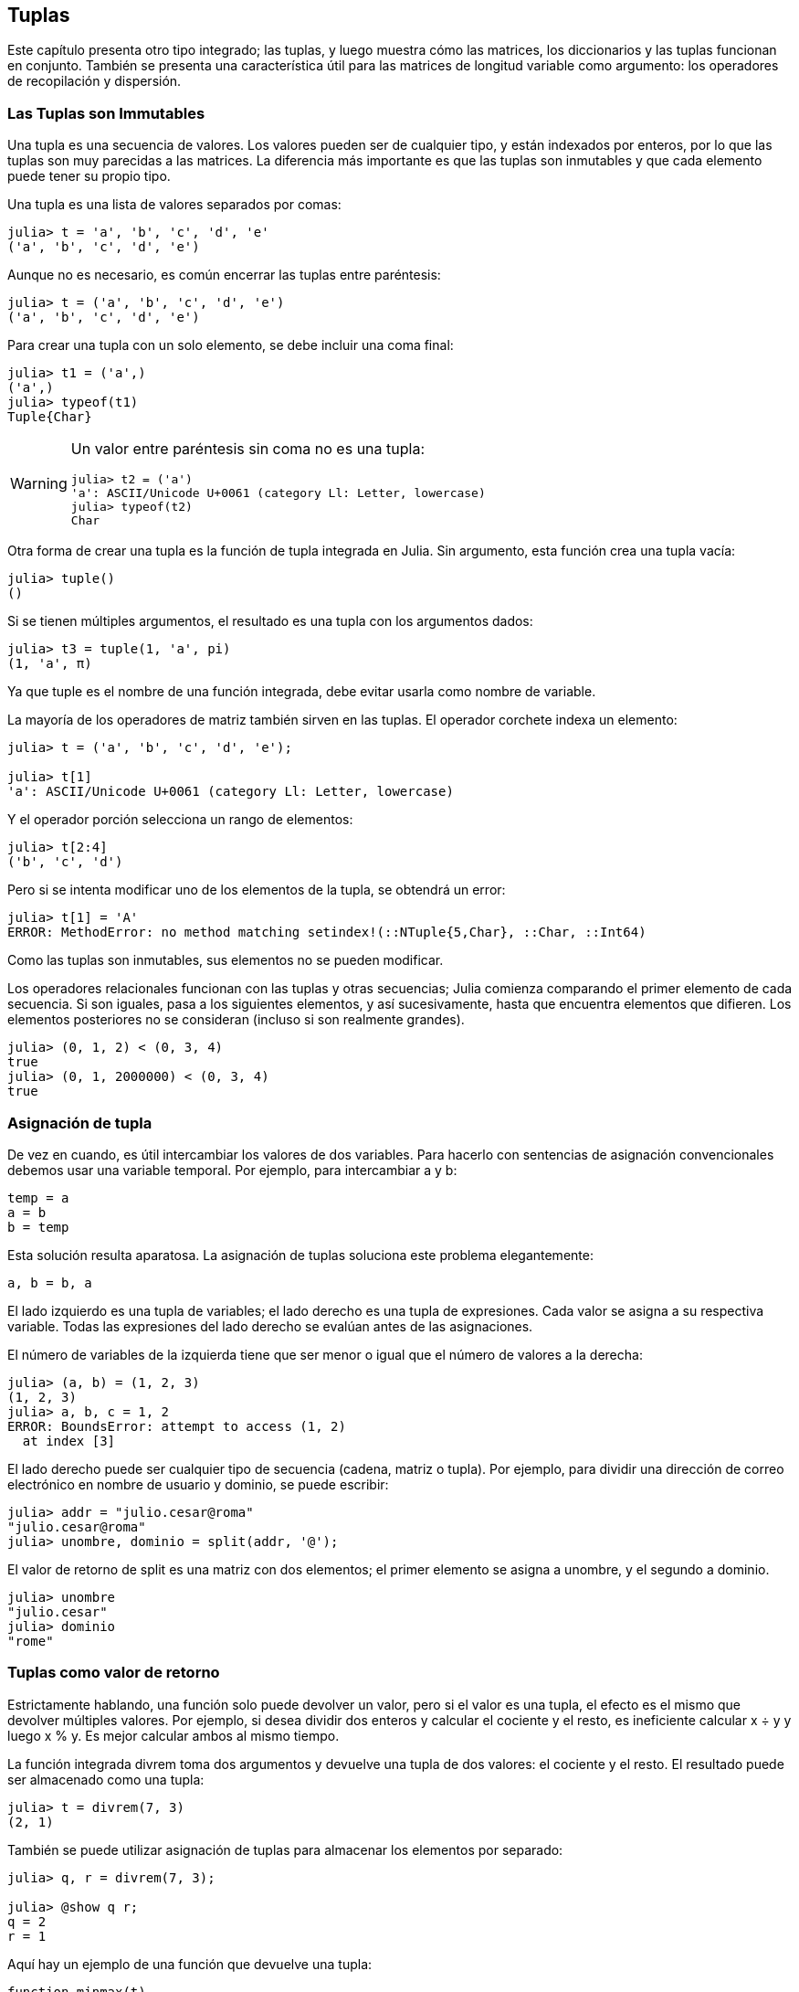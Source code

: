 [[chap12]]
== Tuplas

Este capítulo presenta otro tipo integrado; las tuplas, y luego muestra cómo las matrices, los diccionarios y las tuplas funcionan en conjunto. También se presenta una característica útil para las matrices de longitud variable como argumento: los operadores de recopilación y dispersión.

=== Las Tuplas son Immutables

Una tupla es una secuencia de valores. Los valores pueden ser de cualquier tipo, y están indexados por enteros, por lo que las tuplas son muy parecidas a las matrices. La diferencia más importante es que las tuplas son inmutables y que cada elemento puede tener su propio tipo.
(((tuple)))(((immutable)))

Una tupla es una lista de valores separados por comas:

[source,@julia-repl-test]
----
julia> t = 'a', 'b', 'c', 'd', 'e'
('a', 'b', 'c', 'd', 'e')
----

Aunque no es necesario, es común encerrar las tuplas entre paréntesis:
(((parentheses)))

[source,@julia-repl-test]
----
julia> t = ('a', 'b', 'c', 'd', 'e')
('a', 'b', 'c', 'd', 'e')
----

Para crear una tupla con un solo elemento, se debe incluir una coma final:
(((final comma)))(((typeof)))(((Tuple)))((("type", "Base", "Tuple", see="Tuple")))

[source,@julia-repl-test]
----
julia> t1 = ('a',)
('a',)
julia> typeof(t1)
Tuple{Char}
----

[WARNING]
====
Un valor entre paréntesis sin coma no es una tupla:

[source,@julia-repl-test]
----
julia> t2 = ('a')
'a': ASCII/Unicode U+0061 (category Ll: Letter, lowercase)
julia> typeof(t2)
Char
----

====

Otra forma de crear una tupla es la función de tupla integrada en Julia. Sin argumento, esta función crea una tupla vacía:
(((tuple)))((("function", "Base", "tuple", see="tuple")))

[source,@julia-repl-test]
----
julia> tuple()
()
----

Si se tienen múltiples argumentos, el resultado es una tupla con los argumentos dados:

[source,@julia-repl-test]
----
julia> t3 = tuple(1, 'a', pi)
(1, 'a', π)
----

Ya que tuple es el nombre de una función integrada, debe evitar usarla como nombre de variable.

La mayoría de los operadores de matriz también sirven en las tuplas. El operador corchete indexa un elemento:
(((bracket operator)))

[source,@julia-repl-test chap12]
----
julia> t = ('a', 'b', 'c', 'd', 'e');

julia> t[1]
'a': ASCII/Unicode U+0061 (category Ll: Letter, lowercase)
----

Y el operador porción selecciona un rango de elementos:
(((slice operator)))

[source,@julia-repl-test chap12]
----
julia> t[2:4]
('b', 'c', 'd')
----

Pero si se intenta modificar uno de los elementos de la tupla, se obtendrá un error:
(((MethodError)))

[source,@julia-repl-test chap12]
----
julia> t[1] = 'A'
ERROR: MethodError: no method matching setindex!(::NTuple{5,Char}, ::Char, ::Int64)
----

Como las tuplas son inmutables, sus elementos no se pueden modificar.

Los operadores relacionales funcionan con las tuplas y otras secuencias; Julia comienza comparando el primer elemento de cada secuencia. Si son iguales, pasa a los siguientes elementos, y así sucesivamente, hasta que encuentra elementos que difieren. Los elementos posteriores no se consideran (incluso si son realmente grandes).
(((relational operator)))

[source,@julia-repl-test]
----
julia> (0, 1, 2) < (0, 3, 4)
true
julia> (0, 1, 2000000) < (0, 3, 4)
true
----


=== Asignación de tupla

De vez en cuando, es útil intercambiar los valores de dos variables. Para hacerlo con sentencias de asignación convencionales debemos usar una variable temporal. Por ejemplo, para intercambiar a y b:
(((assignment)))

[source,julia]
----
temp = a
a = b
b = temp
----

Esta solución resulta aparatosa. La asignación de tuplas soluciona este problema elegantemente:
(((tuple assignment)))

[source,julia]
----
a, b = b, a
----

El lado izquierdo es una tupla de variables; el lado derecho es una tupla de expresiones. Cada valor se asigna a su respectiva variable. Todas las expresiones del lado derecho se evalúan antes de las asignaciones.

El número de variables de la izquierda tiene que ser menor o igual que el número de valores a la derecha:
(((BoundsError)))

[source,@julia-repl-test]
----
julia> (a, b) = (1, 2, 3)
(1, 2, 3)
julia> a, b, c = 1, 2
ERROR: BoundsError: attempt to access (1, 2)
  at index [3]
----

El lado derecho puede ser cualquier tipo de secuencia (cadena, matriz o tupla). Por ejemplo, para dividir una dirección de correo electrónico en nombre de usuario y dominio, se puede escribir:
(((split)))

[source,@julia-repl-test chap12]
----
julia> addr = "julio.cesar@roma"
"julio.cesar@roma"
julia> unombre, dominio = split(addr, '@');

----

El valor de retorno de +split+ es una matriz con dos elementos; el primer elemento se asigna a +unombre+, y el segundo a +dominio+.

[source,@julia-repl-test chap12]
----
julia> unombre
"julio.cesar"
julia> dominio
"rome"
----


=== Tuplas como valor de retorno

Estrictamente hablando, una función solo puede devolver un valor, pero si el valor es una tupla, el efecto es el mismo que devolver múltiples valores. Por ejemplo, si desea dividir dos enteros y calcular el cociente y el resto, es ineficiente calcular +x ÷ y+ y luego +x % y+. Es mejor calcular ambos al mismo tiempo.
(((÷)))(((%)))

La función integrada +divrem+ toma dos argumentos y devuelve una tupla de dos valores: el cociente y el resto. El resultado puede ser almacenado como una tupla:
(((divrem)))((("function", "Base", "divrem", see="divrem")))

[source,@julia-repl-test]
----
julia> t = divrem(7, 3)
(2, 1)
----

También se puede utilizar asignación de tuplas para almacenar los elementos por separado:

[source,@julia-repl-test]
----
julia> q, r = divrem(7, 3);

julia> @show q r;
q = 2
r = 1
----

Aquí hay un ejemplo de una función que devuelve una tupla:
(((minmax)))((("function", "programmer-defined", "minmax", see="minmax")))

[source,@julia-setup]
----
function minmax(t)
    minimum(t), maximum(t)
end
----

+máximo+ y +mínimo+ son funciones integradas que encuentran los elementos más grandes y más pequeños de una secuencia, respectivamente. La función +minmax+ calcula ambos y devuelve una tupla de dos valores. Otra alternativa es utilizar la función integrada +extrema+, lo cual es más eficiente.
(((maximum)))(((minimum)))(((extrema)))((("function", "Base", "maximum", see="maximum")))((("function", "Base", "minimum", see="minimum")))((("function", "Base", "extrema", see="extrema")))

=== Tuplas de Longitud Variable como Argumento

Las funciones pueden tomar un número variable de argumentos. Un nombre de parámetro que termina con +pass:[...]+ _recopila_ argumentos en una tupla. Por ejemplo, +imprimirtodo+ toma cualquier número de argumentos y los imprime:
(((gather)))(((...)))(((printall)))((("function", "programmer-defined", "printall", see="printall")))

[source,@julia-setup chap12]
----
function imprimirtodo(args...)
    println(args)
end
----

El parámetro de recopilación puede tener cualquier nombre, pero la convención es llamarlo +args+. A continuación se muestra cómo funciona la función:

[source,@julia-repl-test chap12]
----
julia> printall(1, 2.0, '3')
(1, 2.0, '3')
----

El opuesto de la recopilación es la _dispersión_. Si tiene una secuencia de valores y desea pasarla a una función como argumento múltiple, puede usar el operador +pass:[...]+ . Por ejemplo, +divrem+ toma exactamente dos argumentos; no funciona con tuplas:
(((scatter)))(((MethodError)))

[source,@julia-repl-test chap12]
----
julia> t = (7, 3);

julia> divrem(t)
ERROR: MethodError: no method matching divrem(::Tuple{Int64,Int64})
----

Pero si "dispersamos" la tupla, funciona:

[source,@julia-repl-test chap12]
----
julia> divrem(t...)
(2, 1)
----

Muchas de las funciones integradas usan tuplas de longitud variable como argumento. Por ejemplo, +max+ y +min+ pueden tomar cualquier número de argumentos:
(((max)))(((min)))((("function", "Base", "max", see="max")))((("function", "Base", "min", see="min")))

[source,@julia-repl-test]
----
julia> max(1, 2, 3)
3
----

Pero +sum+ no:
(((sum)))

[source,@julia-repl-test]
----
julia> sum(1, 2, 3)
ERROR: MethodError: no method matching sum(::Int64, ::Int64, ::Int64)
----

==== Ejercicio 12-1

Escriba una función llamada +sumall+ que tome cualquier número de argumentos y devuelva su suma.
(((sumall)))((("function", "programmer-defined", "sumall", see="sumall")))

En el mundo de Julia, generalmente se le llama “slurp” ("sorber" en español) a reunir y "splat" ("plaf" en español, como el ruido cuando cae algo) a dispersar.

=== Matrices y tuplas

+zip+ es una función integrada que toma dos o más secuencias y devuelve una colección de tuplas donde cada tupla contiene un elemento de cada secuencia. El nombre de la función se refiere a una cremallera, que une e intercala dos filas de dientes.
(((zip)))((("function", "Base", "zip", see="zip")))

Este ejemplo une e intercala una cadena y una matriz:

[source,@julia-repl-test chap12]
----
julia> s = "abc";

julia> t = [1, 2, 3];

julia> zip(s, t)
Base.Iterators.Zip{Tuple{String,Array{Int64,1}}}(("abc", [1, 2, 3]))
----

El resultado es un _objeto zip_ que permite iterar a través de los pares. El uso más común de +zip+ es en un bucle +for+:
(((zip object)))(((for statement)))

[source,@julia-repl-test chap12]
----
julia> for par in zip(s, t)
           println(pair)
       end
('a', 1)
('b', 2)
('c', 3)
----

Un objeto zip es un tipo de _iterador_, que es cualquier objeto que itera a través de una secuencia. Los iteradores son, de cierto modo, similares a las matrices, pero a diferencia de las matrices, no se puede usar un índice para seleccionar un elemento de un iterador.
(((iterator)))

Si desea usar operadores y funciones de matrices, puedes usar un objeto zip para hacer una matriz:
(((collect)))

[source,@julia-repl-test chap12]
----
julia> collect(zip(s, t))
3-element Array{Tuple{Char,Int64},1}:
 ('a', 1)
 ('b', 2)
 ('c', 3)
----

El resultado es una serie de tuplas; en este ejemplo, cada tupla contiene un carácter de la cadena y el elemento correspondiente de la matriz.

Si las secuencias no tienen el mismo largo, el resultado tiene el largo de la más corta.

[source,@julia-repl-test]
----
julia> collect(zip("Juan", "Gabriel"))
3-element Array{Tuple{Char,Char},1}:
 ('J', 'G')
 ('u', 'a')
 ('a', 'b')
 ('n', 'r')
----

Se puede usar asignación de tuplas en un bucle +for+ para recorrer una matriz de tuplas:
(((tuple assignment)))

[source,@julia-repl-test]
----
julia> t = [('a', 1), ('b', 2), ('c', 3)];

julia> for (letra, numero) in t
           println(numero, " ", letra)
       end
1 a
2 b
3 c
----

En cada iteración del ciclo, Julia selecciona la siguiente tupla en la matriz y asigna estos elementos a letra y número. Los paréntesis de +(letra, número)+ son obligatorios.
(((parentheses)))

Si combinamos +zip+, +for+ y asignación de tuplas, tendremos una forma para recorrer dos (o más) secuencias al mismo tiempo. Por ejemplo, la función +coinciden+ toma dos secuencias, +t1+ y +t2+, y devuelve +true+ si hay un índice +i+ tal que +t1[i] == t2[i]+:
(((hasmatch)))((("function", "Base", "hasmatch", see="hasmatch")))

[source,@julia-setup chap12]
----
function coinciden(t1, t2)
    for (x, y) in zip(t1, t2)
        if x == y
            return true
        end
    end
    false
end
----

Si se necesita recorrer los elementos de una secuencia y sus índices, se puede usar la función integrada +enumerate+:
(((enumerate)))((("function", "Base", "enumerate", see="enumerate")))

[source,@julia-repl-test chap12]
----
julia> for (indice, elemento) in enumerate("abc")
           println(indice, " ", elemento)
       end
1 a
2 b
3 c
----

El resultado de +enumerate+ es un objeto enumerate, el cual hace una iteración sobre una secuencia de pares, donde cada par contiene un índice (a partir de 1) y un elemento de la secuencia dada.


=== Diccionarios y Tuplas

Los diccionarios se pueden usar como iteradores que iteran sobre los pares clave-valor. Puede usarlos en un bucle +for+ como este:
(((key-value pair)))(((for statement)))

[source,@julia-repl-test]
----
julia> d = Dict('a'=>1, 'b'=>2, 'c'=>3);

julia> for (key, value) in d
           println(key, " ", value)
       end
a 1
c 3
b 2
----

Como es de esperar, en un diccionario los elementos no están en un orden particular.

Ahora, si queremos hacer lo contrario, podemos usar una serie de tuplas para inicializar un nuevo diccionario:

[source,@julia-repl-test]
----
julia> t = [('a', 1), ('c', 3), ('b', 2)];

julia> d = Dict(t)
Dict{Char,Int64} with 3 entries:
  'a' => 1
  'c' => 3
  'b' => 2
----

Al combinar +Dict+ con +zip+, podemos crear un diccionario de una manera muy simple:
(((zip)))

[source,@julia-repl-test]
----
julia> d = Dict(zip("abc", 1:3))
Dict{Char,Int64} with 3 entries:
  'a' => 1
  'c' => 3
  'b' => 2
----

Es común usar tuplas como claves en los diccionarios. Por ejemplo, un directorio telefónico puede asignar números de teléfono a una tupla con apellido y nombre. Suponiendo que hemos definido +apellido+, +nombre+ y +numero+, podríamos escribir:

[source,julia]
----
directorio[apellido, nombre] = numero
----

La expresión entre paréntesis es una tupla. Podríamos usar asignación de tuplas para recorrer este diccionario.

[source,julia]
----
for ((apellido, nombre), numero) in directorio
    println(nombre, " ", apellido, " ", numero)
end
----

Este bucle recorre los pares clave-valor en +directorio+, los cuales son tuplas. Asigna los elementos de la clave de cada tupla a +apellido+ y +nombre+, y el valor a +numero+, luego imprime el nombre y el número de teléfono correspondiente.

Hay dos formas de representar tuplas en un diagrama de estado. La versión más detallada muestra los índices y elementos tal como aparecen en una matriz. Por ejemplo, la tupla +("Cleese", "John")+ se vería como en <<fig12-1>>.
(((state diagram)))

[[fig12-1]]
.State diagram
image::images/fig121.svg[]

Pero en un diagrama más grande, es posible que desee omitir algunos detalles. Por ejemplo, un diagrama del directorio telefónico puede verse como en <<fig12-2>>.
(((state diagram)))

[[fig12-2]]
.State diagram
image::images/fig122.svg[]

Aquí las tuplas se muestran usando la sintaxis de Julia para tener un esquema más simple. El número de teléfono del diagrama es el número de reclamos de la BBC, así que no intentes llamar.


=== Secuencias de Secuencias

Nos hemos centrado en las matrices de tuplas, pero casi todos los ejemplos de este capítulo también funcionan con matrices de matrices, tuplas de tuplas y tuplas de matrices. Para evitar enumerar todas las posibles combinaciones, a veces es más fácil hablar sobre secuencias de secuencias.
(((sequence of sequences)))

En muchos contextos, los diferentes tipos de secuencias (cadenas, matrices y tuplas) se pueden usar indistintamente. Entonces, ¿cómo elegir uno u otro?
(((string)))(((array)))(((tuple)))

Para comenzar con lo mas obvio, las cadenas son más limitadas que las demás secuencias, porque los elementos deben ser caracteres. Además son inmutables. Si necesitas poder cambiar los caracteres en una cadena (en vez de crear una nueva), puede que lo mas adecuado sea elegir una matriz de caracteres.
(((immutable)))

Las matrices se usan con mas frecuencia que las tuplas, principalmente porque son mutables. Pero hay algunos casos donde es posible que prefieras usar tuplas:
(((mutable)))

* En algunos contextos, como en una sentencia return, resulta sintácticamente más simple crear una tupla que una matriz.

*  Si estas pasando una secuencia como argumento de una función, el uso de tuplas reduce los comportamientos potencialmente indeseados debido a la creacion de alias. 
(((aliasing)))

* Por rendimiento. El compilador puede especializarse en este tipo.

Dado que las tuplas son inmutables, no tienen funciones como +sort!+ y +reverse!+, que modifican matrices ya existentes. Sin embargo, Julia proporciona las funciones integradas +sort+, que toma una matriz y devuelve una secuencia nueva con los mismos elementos ordenados, y +reverse+, que toma cualquier secuencia y devuelve una secuencia nueva del mismo tipo con los mismos elementos en el orden contrario.
(((sort)))(((sort!)))(((reverse)))(((reverse!)))(((zip)))((("function", "Base", "reverse", see="reverse")))(((zip)))((("function", "Base", "reverse!", see="reverse!")))


=== Depuración

Las matrices, diccionarios y tuplas son ejemplos de _estructuras de datos_; en este capítulo estamos comenzando a ver estructuras de datos compuestas, como matrices o tuplas, y diccionarios que contienen tuplas como claves y matrices como valores. Las estructuras de datos compuestas son utiles, pero también resultan propensas a lo que yo llamo _errores de forma_; es decir, errores causados cuando una estructura de datos tiene el tipo, tamaño o estructura incorrecta. Por ejemplo, si estás esperando una lista con un entero y te paso simplemente un entero (no en una lista), no funcionará.
(((debugging)))(((data structures)))(((shape error)))

Julia permite añadir el tipo a elementos de una secuencia. Esto se detalla en <<chap17>>. Especificar el tipo elimina muchos errores de forma.


=== Glosario

tupla::
Una secuencia inmutable de elementos donde cada elemento puede tener su propio tipo.
(((tuple)))

asignación en tupla::
Una asignacion con una secuencia en el lado derecho y una tupla de variables en el izquierdo. Primero se evalua el lado derecho y luego sus elementos son asignados a las variables de la izquierda.
(((tuple assignment)))

reunir::
La operacion de armar una tupla con argumentos de longitud variable.
(((gather)))

dispersar::
La operacion de tratar una secuencia como una lista de argumentos. 
(((scatter)))

objeto zip::
El resultado de llamar a la función integrada +zip+; un objeto que itera a través de una secuencia de tuplas.
(((zip object)))

iterador::
Un objeto que puede iterar a través de una secuencia, pero que no tiene los operadores y funciones de matriz.
(((iterator)))

estructura de datos::
Una coleccion de valores relacionados, a menudo organizados en matrices, diccionarios, tuplas, etc.
(((data structure)))

error de forma::
Un error causado porque un valor tiene la forma incorrecta; es decir, el tipo o tamaño incorrecto.
(((shape error)))


=== Ejercicios

[[ex12-1]]
==== Ejercicio 12-2

Escriba una función llamada +masfrecuente+ que tome una cadena e imprima las letras en orden decreciente de frecuencia. Encuentre muestras de texto de varios idiomas diferentes y vea cómo la frecuencia de las letras varía entre idiomas. Compare sus resultados con las tablas en https://en.wikipedia.org/wiki/Letter_frequencies.
(((mostfrequent)))((("function", "programmer-defined", "mostfrequent", see="mostfrequent")))

[[ex12-2]]
==== Ejercicio 12-3

¡Más anagramas!

. Escriba un programa que lea una lista de palabras de un archivo (vea <<reading_word_lists>>) e imprima todos los conjuntos de palabras que son anagramas.
+
Aquí hay un ejemplo de cómo se vería la salida:
+
[source,julia]
----
["brazo", "zobra", "broza", "zarbo"]
["palabra", "parlaba"]
["vida", "diva"]
["gato", "toga", "gota"]
----
+
[TIP]
====
Es posible que desee crear un diccionario que asigne a una colección de letras una serie de palabras que se puedan deletrear con esas letras. La pregunta es, ¿cómo representar la colección de letras de una manera que pueda usarse como clave?
====

. Modifique el programa anterior para que imprima primero la matriz más larga de anagramas, seguida de la segunda más larga, y así sucesivamente.

. En Scrabble, un "bingo" es cuando juegas las siete fichas de tu atril, junto con una letra del tablero, para formar una palabra de ocho letras. ¿Qué colección de 8 letras forman el bingo más posible?

[[ex12-3]]
==== Ejercicio 12-4

Dos palabras forman un "par de metátesis" si puede transformar una en la otra intercambiando dos letras; por ejemplo, "conversar" y "conservar". Escriba un programa que encuentre todos los pares de metátesis en el diccionario.
(((metathesis pair)))

[TIP]
====
No pruebe con todos los pares de palabras, ni tampoco con todos los intercambios posibles.
====

Credit: This exercise is inspired by an example at http://puzzlers.org.

[[ex12-4]]
==== Exercise 12-5

Here’s another Car Talk Puzzler (https://www.cartalk.com/puzzler/browse):
(((Car Talk)))

[quote]
____
What is the longest English word, that remains a valid English word, as you remove its letters one at a time?

Now, letters can be removed from either end, or the middle, but you can’t rearrange any of the letters. Every time you drop a letter, you wind up with another English word. If you do that, you’re eventually going to wind up with one letter and that too is going to be an English word—one that’s found in the dictionary. I want to know what’s the longest word and how many letters does it have?

I’m going to give you a little modest example: Sprite. Ok? You start off with sprite, you take a letter off, one from the interior of the word, take the r away, and we’re left with the word spite, then we take the e off the end, we’re left with spit, we take the s off, we’re left with pit, it, and I.
____

Write a program to find all words that can be reduced in this way, and then find the longest one.

[TIP]
====
This exercise is a little more challenging than most, so here are some suggestions:

. You might want to write a function that takes a word and computes an array of all the words that can be formed by removing one letter. These are the “children” of the word.

. Recursively, a word is reducible if any of its children are reducible. As a base case, you can consider the empty string reducible. The word list provided, _palabras.txt_, doesn’t the empty string. So you might want to add the empty string.
(((reducible)))

. To improve the performance of your program, you might want to memoize the words that are known to be reducible.
(((memo)))
====

